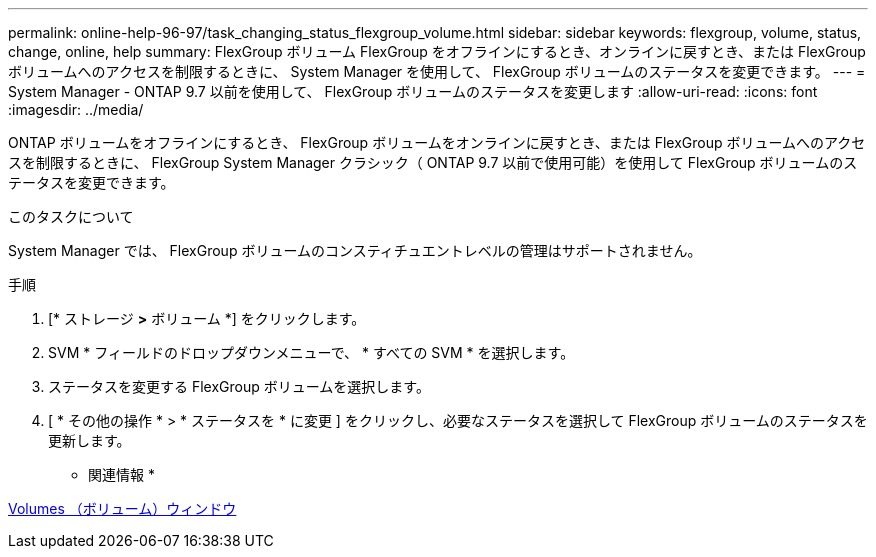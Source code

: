 ---
permalink: online-help-96-97/task_changing_status_flexgroup_volume.html 
sidebar: sidebar 
keywords: flexgroup, volume, status, change, online, help 
summary: FlexGroup ボリューム FlexGroup をオフラインにするとき、オンラインに戻すとき、または FlexGroup ボリュームへのアクセスを制限するときに、 System Manager を使用して、 FlexGroup ボリュームのステータスを変更できます。 
---
= System Manager - ONTAP 9.7 以前を使用して、 FlexGroup ボリュームのステータスを変更します
:allow-uri-read: 
:icons: font
:imagesdir: ../media/


[role="lead"]
ONTAP ボリュームをオフラインにするとき、 FlexGroup ボリュームをオンラインに戻すとき、または FlexGroup ボリュームへのアクセスを制限するときに、 FlexGroup System Manager クラシック（ ONTAP 9.7 以前で使用可能）を使用して FlexGroup ボリュームのステータスを変更できます。

.このタスクについて
System Manager では、 FlexGroup ボリュームのコンスティチュエントレベルの管理はサポートされません。

.手順
. [* ストレージ *>* ボリューム *] をクリックします。
. SVM * フィールドのドロップダウンメニューで、 * すべての SVM * を選択します。
. ステータスを変更する FlexGroup ボリュームを選択します。
. [ * その他の操作 * > * ステータスを * に変更 ] をクリックし、必要なステータスを選択して FlexGroup ボリュームのステータスを更新します。


* 関連情報 *

xref:reference_volumes_window.adoc[Volumes （ボリューム）ウィンドウ]
